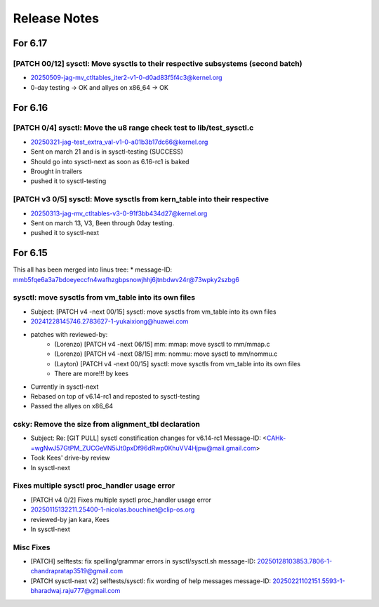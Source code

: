 .. _Release Notes:

=============
Release Notes
=============

For 6.17
========
[PATCH 00/12] sysctl: Move sysctls to their respective subsystems (second batch)
--------------------------------------------------------------------------------
* 20250509-jag-mv_ctltables_iter2-v1-0-d0ad83f5f4c3@kernel.org
* 0-day testing -> OK and allyes on x86_64 -> OK

For 6.16
========
[PATCH 0/4] sysctl: Move the u8 range check test to lib/test_sysctl.c
---------------------------------------------------------------------

* 20250321-jag-test_extra_val-v1-0-a01b3b17dc66@kernel.org
* Sent on march 21 and is in sysctl-testing (SUCCESS)
* Should go into sysctl-next as soon as 6.16-rc1 is baked
* Brought in trailers
* pushed it to sysctl-testing

[PATCH v3 0/5] sysctl: Move sysctls from kern_table into their respective
-------------------------------------------------------------------------

* 20250313-jag-mv_ctltables-v3-0-91f3bb434d27@kernel.org
* Sent on march 13, V3, Been through 0day testing.
* pushed it to sysctl-next

For 6.15
========

This all has been merged into linus tree:
* message-ID: mmb5fqe6a3a7bdoeyeccfn4wafhzgbpsnowjhhj6jtnbdwv24r@73wpky2szbg6

sysctl: move sysctls from vm_table into its own files
-----------------------------------------------------

* Subject: [PATCH v4 -next 00/15] sysctl: move sysctls from vm_table into its own files
* 20241228145746.2783627-1-yukaixiong@huawei.com
* patches with reviewed-by:
    - (Lorenzo) [PATCH v4 -next 06/15] mm: mmap: move sysctl to mm/mmap.c
    - (Lorenzo) [PATCH v4 -next 08/15] mm: nommu: move sysctl to mm/nommu.c
    - (Layton)
      [PATCH v4 -next 00/15] sysctl: move sysctls from vm_table into its own files
    - There are more!!! by kees
* Currently in sysctl-next
* Rebased on top of v6.14-rc1 and reposted to sysctl-testing
* Passed the allyes on x86_64

csky: Remove the size from alignment_tbl declaration
----------------------------------------------------

* Subject: Re: [GIT PULL] sysctl constification changes for v6.14-rc1
  Message-ID: <CAHk-=wgNwJ57GtPM_ZUCGeVN5iJt0pxDf96dRwp0KhuVV4Hjpw@mail.gmail.com>
* Took Kees' drive-by review
* In sysctl-next

Fixes multiple sysctl proc_handler usage error
----------------------------------------------

* [PATCH v4 0/2]  Fixes multiple sysctl proc_handler usage error
* 20250115132211.25400-1-nicolas.bouchinet@clip-os.org
* reviewed-by jan kara, Kees
* In sysctl-next

Misc Fixes
----------

* [PATCH] selftests: fix spelling/grammar errors in sysctl/sysctl.sh
  message-ID: 20250128103853.7806-1-chandrapratap3519@gmail.com
* [PATCH sysctl-next v2] selftests/sysctl: fix wording of help messages
  message-ID: 20250221102151.5593-1-bharadwaj.raju777@gmail.com

